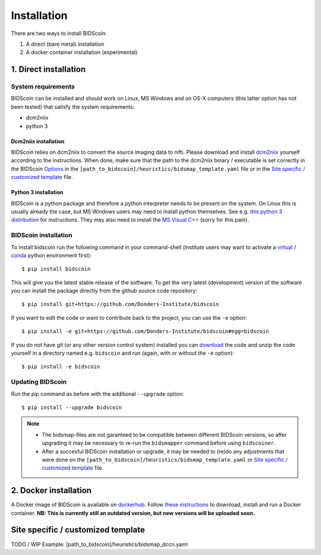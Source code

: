 Installation
============

There are two ways to install BIDScoin:

1. A direct (bare metal) installation
2. A docker container installation (experimental)

1. Direct installation
----------------------

System requirements
^^^^^^^^^^^^^^^^^^^

BIDScoin can be installed and should work on Linux, MS Windows and on OS-X computers (this latter option has not been tested) that satisfy the system requirements:

-  dcm2niix
-  python 3

Dcm2niix installation
"""""""""""""""""""""

BIDScoin relies on dcm2niix to convert the source imaging data to nifti. Please download and install `dcm2niix <https://www.nitrc.org/plugins/mwiki/index.php/dcm2nii:MainPage>`__ yourself according to the instructions. When done, make sure that the path to the dcm2niix binary / executable is set correctly in the BIDScoin `Options`_ in the ``[path_to_bidscoin]/heuristics/bidsmap_template.yaml`` file or in the `Site specific / customized template`_ file.

Python 3 installation
"""""""""""""""""""""

BIDScoin is a python package and therefore a python interpreter needs to be present on the system. On Linux this is usually already the case, but MS Windows users may need to install python themselves. See e.g. `this python 3 distribution <https://docs.anaconda.com/anaconda/install/windows/>`__ for instructions. They may also need to install the `MS Visual C++ <https://visualstudio.microsoft.com/downloads/>`__ (sorry for this pain).

BIDScoin installation
^^^^^^^^^^^^^^^^^^^^^

To install bidscoin run the following command in your command-shell (institute users may want to activate a `virtual`_ / `conda`_ python environment first):

::

   $ pip install bidscoin

This will give you the latest stable release of the software. To get the very latest (development) version of the software you can install the package directly from the github source code repository:

::

   $ pip install git+https://github.com/Donders-Institute/bidscoin

If you want to edit the code or want to contribute back to the project, you can use the ``-e`` option:

::

   $ pip install -e git+https://github.com/Donders-Institute/bidscoin#egg=bidscoin

If you do not have git (or any other version control system) installed you can `download`_ the code and unzip the code yourself in a directory named e.g. ``bidscoin`` and run (again, with or without the ``-e`` option):

::

   $ pip install -e bidscoin

Updating BIDScoin
^^^^^^^^^^^^^^^^^

Run the pip command as before with the additional ``--upgrade`` option:

::

   $ pip install --upgrade bidscoin

.. note::
   - The bidsmap-files are not garanteed to be compatible between different BIDScoin versions, so after upgrading it may be necessary to re-run the ``bidsmapper`` command before using ``bidscoiner``.
   - After a succesful BIDScoin installation or upgrade, it may be needed to (re)do any adjustments that were done on the ``[path_to_bidscoin]/heuristics/bidsmap_template.yaml`` or `Site specific / customized template`_ file.

2. Docker installation
----------------------

A Docker image of BIDScoin is available on `dockerhub <https://hub.docker.com/r/kasbohm/bidscoin>`__. Follow `these instructions <https://docs.docker.com/get-started>`__ to download, install and run a Docker container. **NB: This is currently still an outdated version, but new versions will be uploaded soon.**

Site specific / customized template
-----------------------------------

TODO / WIP
Example: [path_to_bidscoin]/heuristics/bidsmap_dccn.yaml

.. _Options: options.html
.. _virtual: https://docs.python.org/3.6/tutorial/venv.html
.. _conda: https://conda.io/docs/user-guide/tasks/manage-environments.html
.. _download: https://github.com/Donders-Institute/bidscoin
